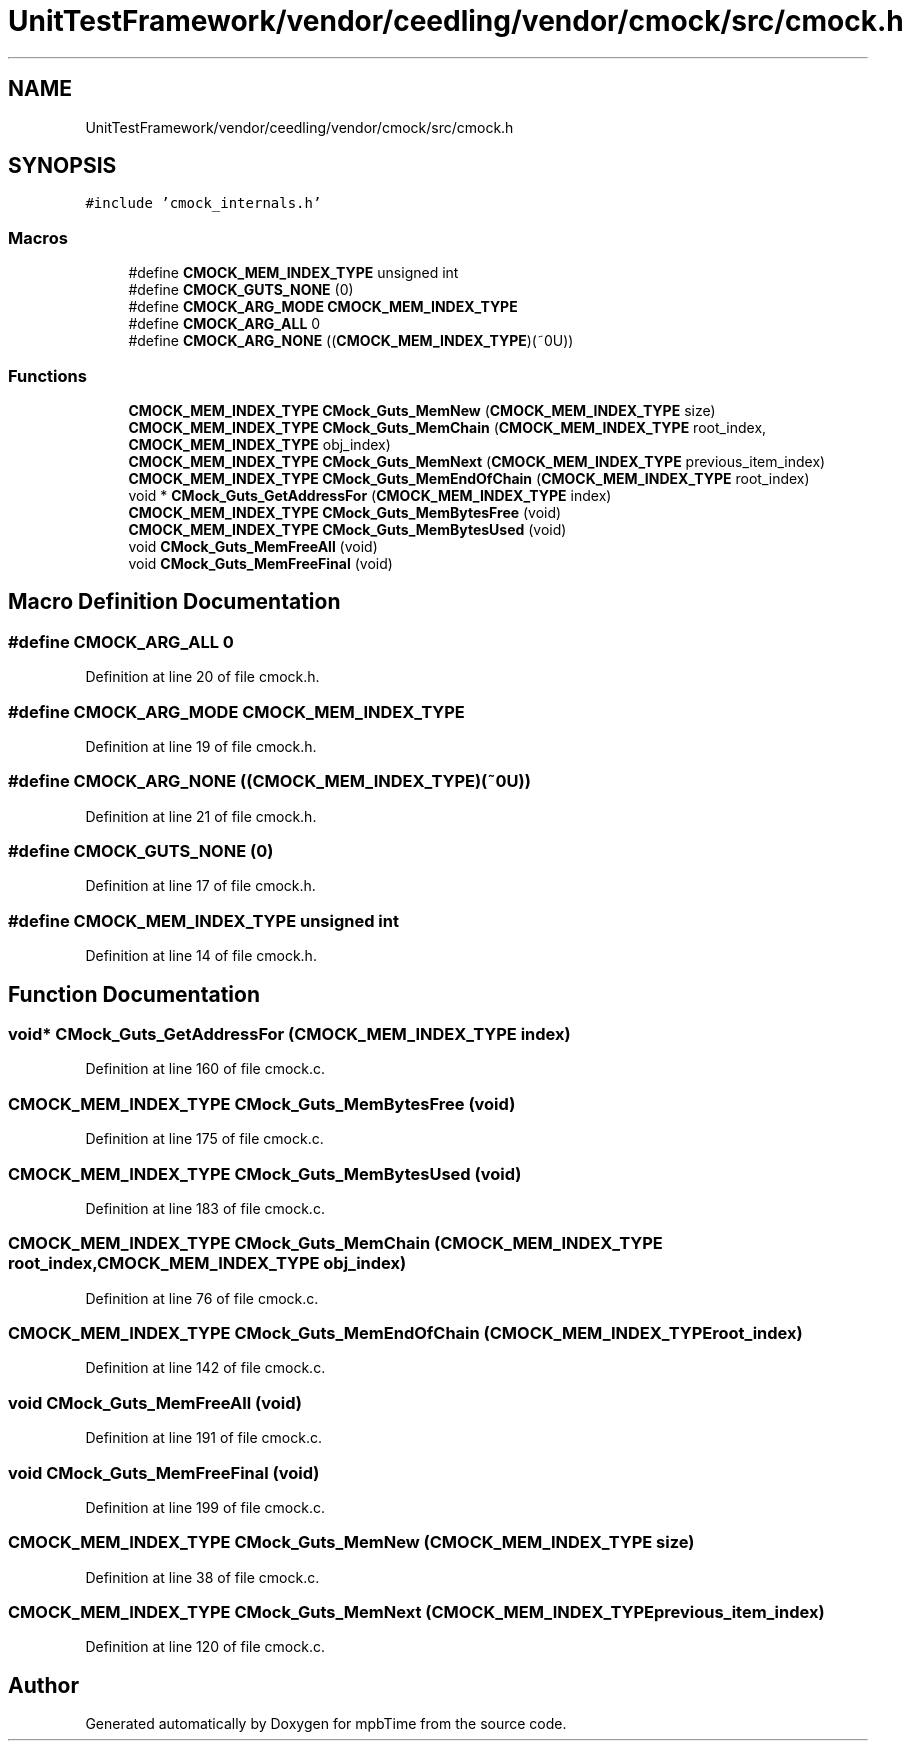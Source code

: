 .TH "UnitTestFramework/vendor/ceedling/vendor/cmock/src/cmock.h" 3 "Thu Nov 18 2021" "mpbTime" \" -*- nroff -*-
.ad l
.nh
.SH NAME
UnitTestFramework/vendor/ceedling/vendor/cmock/src/cmock.h
.SH SYNOPSIS
.br
.PP
\fC#include 'cmock_internals\&.h'\fP
.br

.SS "Macros"

.in +1c
.ti -1c
.RI "#define \fBCMOCK_MEM_INDEX_TYPE\fP   unsigned int"
.br
.ti -1c
.RI "#define \fBCMOCK_GUTS_NONE\fP   (0)"
.br
.ti -1c
.RI "#define \fBCMOCK_ARG_MODE\fP   \fBCMOCK_MEM_INDEX_TYPE\fP"
.br
.ti -1c
.RI "#define \fBCMOCK_ARG_ALL\fP   0"
.br
.ti -1c
.RI "#define \fBCMOCK_ARG_NONE\fP   ((\fBCMOCK_MEM_INDEX_TYPE\fP)(~0U))"
.br
.in -1c
.SS "Functions"

.in +1c
.ti -1c
.RI "\fBCMOCK_MEM_INDEX_TYPE\fP \fBCMock_Guts_MemNew\fP (\fBCMOCK_MEM_INDEX_TYPE\fP size)"
.br
.ti -1c
.RI "\fBCMOCK_MEM_INDEX_TYPE\fP \fBCMock_Guts_MemChain\fP (\fBCMOCK_MEM_INDEX_TYPE\fP root_index, \fBCMOCK_MEM_INDEX_TYPE\fP obj_index)"
.br
.ti -1c
.RI "\fBCMOCK_MEM_INDEX_TYPE\fP \fBCMock_Guts_MemNext\fP (\fBCMOCK_MEM_INDEX_TYPE\fP previous_item_index)"
.br
.ti -1c
.RI "\fBCMOCK_MEM_INDEX_TYPE\fP \fBCMock_Guts_MemEndOfChain\fP (\fBCMOCK_MEM_INDEX_TYPE\fP root_index)"
.br
.ti -1c
.RI "void * \fBCMock_Guts_GetAddressFor\fP (\fBCMOCK_MEM_INDEX_TYPE\fP index)"
.br
.ti -1c
.RI "\fBCMOCK_MEM_INDEX_TYPE\fP \fBCMock_Guts_MemBytesFree\fP (void)"
.br
.ti -1c
.RI "\fBCMOCK_MEM_INDEX_TYPE\fP \fBCMock_Guts_MemBytesUsed\fP (void)"
.br
.ti -1c
.RI "void \fBCMock_Guts_MemFreeAll\fP (void)"
.br
.ti -1c
.RI "void \fBCMock_Guts_MemFreeFinal\fP (void)"
.br
.in -1c
.SH "Macro Definition Documentation"
.PP 
.SS "#define CMOCK_ARG_ALL   0"

.PP
Definition at line 20 of file cmock\&.h\&.
.SS "#define CMOCK_ARG_MODE   \fBCMOCK_MEM_INDEX_TYPE\fP"

.PP
Definition at line 19 of file cmock\&.h\&.
.SS "#define CMOCK_ARG_NONE   ((\fBCMOCK_MEM_INDEX_TYPE\fP)(~0U))"

.PP
Definition at line 21 of file cmock\&.h\&.
.SS "#define CMOCK_GUTS_NONE   (0)"

.PP
Definition at line 17 of file cmock\&.h\&.
.SS "#define CMOCK_MEM_INDEX_TYPE   unsigned int"

.PP
Definition at line 14 of file cmock\&.h\&.
.SH "Function Documentation"
.PP 
.SS "void* CMock_Guts_GetAddressFor (\fBCMOCK_MEM_INDEX_TYPE\fP index)"

.PP
Definition at line 160 of file cmock\&.c\&.
.SS "\fBCMOCK_MEM_INDEX_TYPE\fP CMock_Guts_MemBytesFree (void)"

.PP
Definition at line 175 of file cmock\&.c\&.
.SS "\fBCMOCK_MEM_INDEX_TYPE\fP CMock_Guts_MemBytesUsed (void)"

.PP
Definition at line 183 of file cmock\&.c\&.
.SS "\fBCMOCK_MEM_INDEX_TYPE\fP CMock_Guts_MemChain (\fBCMOCK_MEM_INDEX_TYPE\fP root_index, \fBCMOCK_MEM_INDEX_TYPE\fP obj_index)"

.PP
Definition at line 76 of file cmock\&.c\&.
.SS "\fBCMOCK_MEM_INDEX_TYPE\fP CMock_Guts_MemEndOfChain (\fBCMOCK_MEM_INDEX_TYPE\fP root_index)"

.PP
Definition at line 142 of file cmock\&.c\&.
.SS "void CMock_Guts_MemFreeAll (void)"

.PP
Definition at line 191 of file cmock\&.c\&.
.SS "void CMock_Guts_MemFreeFinal (void)"

.PP
Definition at line 199 of file cmock\&.c\&.
.SS "\fBCMOCK_MEM_INDEX_TYPE\fP CMock_Guts_MemNew (\fBCMOCK_MEM_INDEX_TYPE\fP size)"

.PP
Definition at line 38 of file cmock\&.c\&.
.SS "\fBCMOCK_MEM_INDEX_TYPE\fP CMock_Guts_MemNext (\fBCMOCK_MEM_INDEX_TYPE\fP previous_item_index)"

.PP
Definition at line 120 of file cmock\&.c\&.
.SH "Author"
.PP 
Generated automatically by Doxygen for mpbTime from the source code\&.
